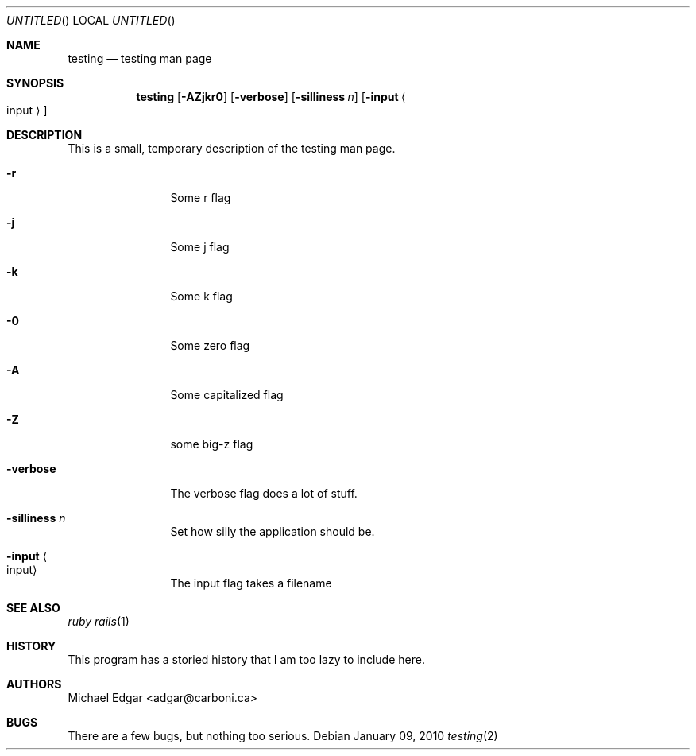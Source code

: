.\" Hello it's a comment
.Dd January 09, 2010
.Os
.Dt testing 2
.Sh NAME
.Nm testing
.Nd testing man page
.Sh SYNOPSIS
.Nm
.Op Fl AZjkr0
.Op Fl verbose
.Op Fl silliness Ar n
.Op Fl input Ao input Ac
.Sh DESCRIPTION
This is a small, temporary description of the testing man page.
.Bl -tag -width "mmmmmmmmmm" -compact
.Pp
.It Fl r
Some r flag
.Pp
.It Fl j
Some j flag
.Pp
.It Fl k
Some k flag
.Pp
.It Fl 0
Some zero flag
.Pp
.It Fl A
Some capitalized flag
.Pp
.It Fl Z
some big-z flag
.Pp
.It Fl verbose
The verbose flag does a lot of stuff.
.Pp
.It Fl silliness Ar n
Set how silly the application should be.
.Pp
.It Fl input Ao input Ac
The input flag takes a filename
.El
.Pp
.Sh SEE ALSO
.Xr ruby
.Xr rails 1
.Sh HISTORY
This program has a storied history that I am too lazy to include here.
.Sh AUTHORS
.An "Michael Edgar" Aq adgar@carboni.ca
.Sh BUGS
There are a few bugs, but nothing too serious.
